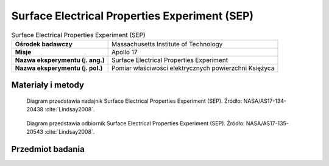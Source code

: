 .. _Surface Electrical Properties Experiment:

**********************************************
Surface Electrical Properties Experiment (SEP)
**********************************************


.. csv-table:: Surface Electrical Properties Experiment (SEP)
    :stub-columns: 1

    "Ośrodek badawczy", "Massachusetts Institute of Technology"
    "Misje", "Apollo 17"
    "Nazwa eksperymentu (j. ang.)", "Surface Electrical Properties Experiment"
    "Nazwa eksperymentu (j. pol.)", "Pomiar właściwości elektrycznych powierzchni Księżyca"


Materiały i metody
====================
.. figure:: img/alsep-SEP-transmitter.jpg
    :name: figure-alsep-SEP-transmitter


    Diagram przedstawia nadajnik Surface Electrical Properties Experiment (SEP). Źródło: NASA/AS17-134-20438 :cite:`Lindsay2008`.

    .. todo:: Photo shows Jack Schmitt as he reaches down to open a three-segment solar array that powers the SEP transmitter.  The transmitter is located at the intersection of a cross of Rover tracks that Gene layed out prior to the deployment.  The antenna wires runing off to the south (upper left), east (lower left, and south (lower right) can be seen in the image. This frame is part of a partial panorama (assembled by David Nathan) that Gene took of the deployment.  The panorama shows more of the antenna layout. NASA photo AS17-141-21511 shows the transmitter as deployed, including pieces of duct tape used by the crew to keep the solar array open.

.. figure:: img/alsep-SEP-receiver.jpg
    :name: figure-alsep-SEP-receiver

    Diagram przedstawia odbiornik Surface Electrical Properties Experiment (SEP). Źródło: NASA/AS17-135-20543 :cite:`Lindsay2008`.

    .. todo:: NASA photo AS17-135-20543 shows the components of the SEP Receiver mounted behind the LMP's Rover seat. The electronics and data recorder are stowed in a bag designed to provide thermal protection. Failure of adhesive on the back of Velcro patches that held the bag cover closed led to overheating, which significantly limited the amount of useful data collected.


Przedmiot badania
=================
.. todo::
    This experiment consisted of a transmitting antenna deployed near the Lunar Module and a receiving antenna on the Rover. At several different traverse stops, electrical signals were transmitted through the regolith and recorded on the Rover. Comparison of the transmitted and received signals allowed the electrical properties of the regolith to be determined. This information was intended to provide "ground truth" for the analysis of orbital observations by the Bistatic Radar and Lunar Sounder Experiments. In addition, the results of this experiment showed that the upper 2 kilometers of the lunar surface are extremely dry, which is consistent with measurements of lunar rock composition.

    The purpose of the SEP experiment was to obtain data about the electromagnetic energy transmission, absorption, and reflection characteristics of the lunar surface and subsurface for use in the development of a geological model of the upper layers of the moon. This experiment determined layering, searched for pressure of water below the surface, and measured electrical properties in situ, determining these as a function of depth. The selected frequency range was chosen to measure these properties in a range from a few meters to a few kilometers depth. The transmitter produced continuous waves at 1, 2.4, 4, 8.1, 16, and 32.1 MHz, successively. These waves permitted measurement of the size and number of scattered bodies in the subsurface. Any moisture present was easily detected because minute amounts of water in rocks or subsoil change the electrical conductivity by several orders of magnitude. The equipment for this experiment consisted of a deployable self-contained transmitter, a multiple frequency transmitter antenna, a portable receiver/recorder on the Rover, a wide-bandwidth mutually orthogonal receiver antenna, and a retrievable data recording device. The crew transported and set up the transmitter approximately 100 meters from the Lunar Module and then deployed the antennas. The receiver/recorder was placed on the Lunar Rover. The crew established the location of the Rover in relation to the transmitter for each data stop during the traverse. Wheel turns were counted for distance, and differences between wheel turns on the right and left sides of the vehicle were used to compute azimuth. The recorder was then returned to Earth.
